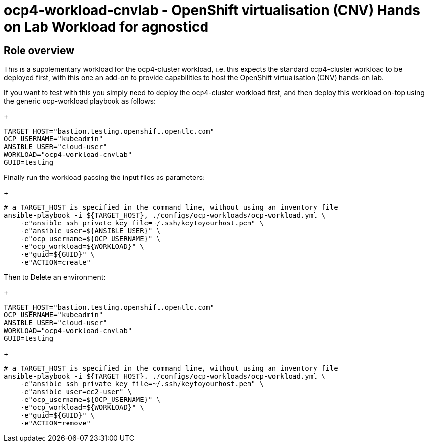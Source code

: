 = ocp4-workload-cnvlab - OpenShift virtualisation (CNV) Hands on Lab Workload for agnosticd

== Role overview

This is a supplementary workload for the ocp4-cluster workload, i.e. this expects the standard ocp4-cluster workload to be
deployed first, with this one an add-on to provide capabilities to host the OpenShift virtualisation (CNV) hands-on lab.

If you want to test with this you simply need to deploy the ocp4-cluster workload first, and then deploy this workload
on-top using the generic ocp-workload playbook as follows:

+
[source,yaml]
----
TARGET_HOST="bastion.testing.openshift.opentlc.com"
OCP_USERNAME="kubeadmin"
ANSIBLE_USER="cloud-user"
WORKLOAD="ocp4-workload-cnvlab"
GUID=testing
----

Finally run the workload passing the input files as parameters:

+
[source,sh]
----
# a TARGET_HOST is specified in the command line, without using an inventory file
ansible-playbook -i ${TARGET_HOST}, ./configs/ocp-workloads/ocp-workload.yml \
    -e"ansible_ssh_private_key_file=~/.ssh/keytoyourhost.pem" \
    -e"ansible_user=${ANSIBLE_USER}" \
    -e"ocp_username=${OCP_USERNAME}" \
    -e"ocp_workload=${WORKLOAD}" \
    -e"guid=${GUID}" \
    -e"ACTION=create"
----

Then to Delete an environment:

+
[source,yaml]
----
TARGET_HOST="bastion.testing.openshift.opentlc.com"
OCP_USERNAME="kubeadmin"
ANSIBLE_USER="cloud-user"
WORKLOAD="ocp4-workload-cnvlab"
GUID=testing
----

+
[source,sh]
----
# a TARGET_HOST is specified in the command line, without using an inventory file
ansible-playbook -i ${TARGET_HOST}, ./configs/ocp-workloads/ocp-workload.yml \
    -e"ansible_ssh_private_key_file=~/.ssh/keytoyourhost.pem" \
    -e"ansible_user=ec2-user" \
    -e"ocp_username=${OCP_USERNAME}" \
    -e"ocp_workload=${WORKLOAD}" \
    -e"guid=${GUID}" \
    -e"ACTION=remove"
----
